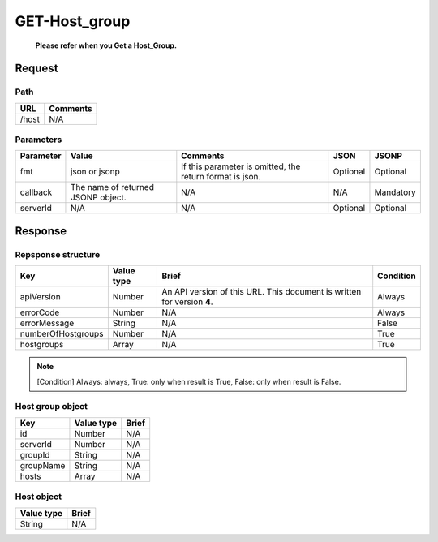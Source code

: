 =========================
GET-Host_group
=========================
 **Please refer when you Get a Host_Group.**

Request
=======

Path
----
.. list-table::
   :header-rows: 1

   * - URL
     - Comments
   * - /host
     - N/A

Parameters
----------
.. list-table::
   :header-rows: 1

   * - Parameter
     - Value
     - Comments
     - JSON
     - JSONP
   * - fmt
     - json or jsonp
     - If this parameter is omitted, the return format is json.
     - Optional 
     - Optional
   * - callback
     - The name of returned JSONP object.
     - N/A
     - N/A
     - Mandatory
   * - serverId
     - N/A
     - N/A
     - Optional 
     - Optional

Response
========

Repsponse structure
-------------------
.. list-table::
   :header-rows: 1

   * - Key
     - Value type
     - Brief
     - Condition
   * - apiVersion
     - Number
     - An API version of this URL.
       This document is written for version **4**.
     - Always
   * - errorCode
     - Number
     - N/A
     - Always
   * - errorMessage
     - String
     - N/A
     - False
   * - numberOfHostgroups
     - Number
     - N/A
     - True
   * - hostgroups
     - Array
     - N/A
     - True

.. note:: [Condition] Always: always, True: only when result is True, False: only when result is False.

Host group object
--------------
.. list-table::
   :header-rows: 1

   * - Key
     - Value type
     - Brief
   * - id
     - Number
     - N/A
   * - serverId
     - Number
     - N/A
   * - groupId
     - String
     - N/A
   * - groupName
     - String
     - N/A
   * - hosts
     - Array
     - N/A

Host object
--------------
.. list-table::
   :header-rows: 1

   * - Value type
     - Brief
   * - String
     - N/A
